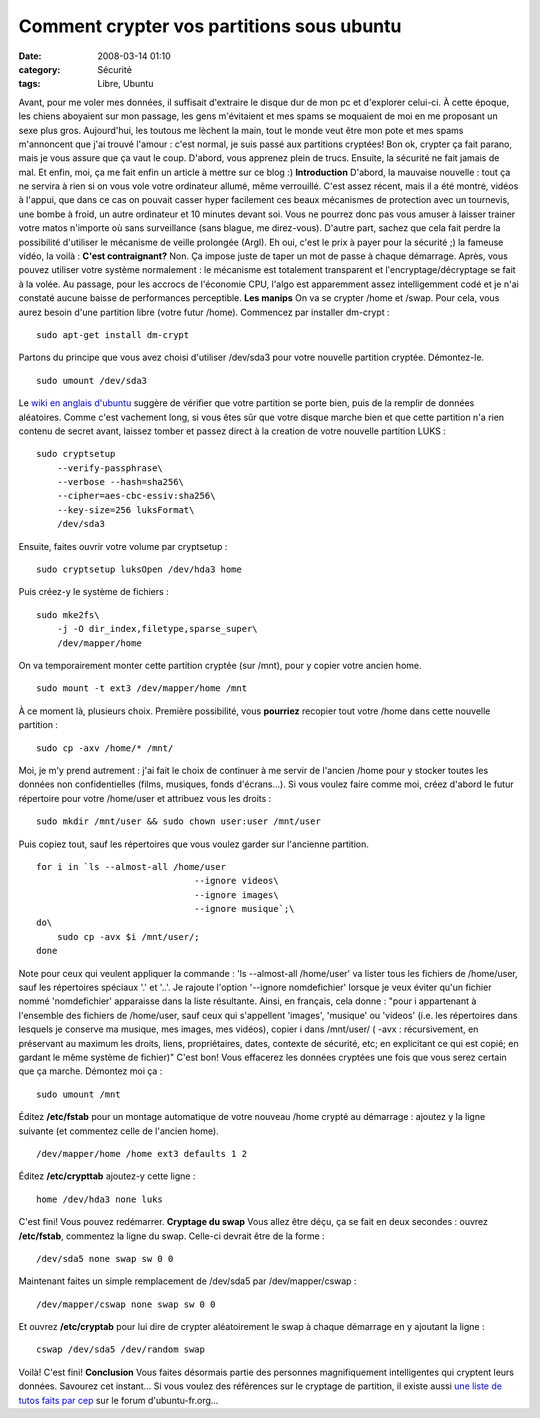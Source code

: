 Comment crypter vos partitions sous ubuntu
##########################################
:date: 2008-03-14 01:10
:category: Sécurité
:tags: Libre, Ubuntu

Avant, pour me voler mes données, il suffisait d'extraire le disque
dur de mon pc et d'explorer celui-ci. À cette époque, les chiens
aboyaient sur mon passage, les gens m'évitaient et mes spams se
moquaient de moi en me proposant un sexe plus gros. Aujourd'hui,
les toutous me lèchent la main, tout le monde veut être mon pote et
mes spams m'annoncent que j'ai trouvé l'amour : c'est normal, je
suis passé aux partitions cryptées! Bon ok, crypter ça fait parano,
mais je vous assure que ça vaut le coup. D'abord, vous apprenez
plein de trucs. Ensuite, la sécurité ne fait jamais de mal. Et
enfin, moi, ça me fait enfin un article à mettre sur ce blog :)
**Introduction** D'abord, la mauvaise nouvelle : tout ça ne servira
à rien si on vous vole votre ordinateur allumé, même verrouillé.
C'est assez récent, mais il a été montré, vidéos à l'appui, que
dans ce cas on pouvait casser hyper facilement ces beaux mécanismes
de protection avec un tournevis, une bombe à froid, un autre
ordinateur et 10 minutes devant soi. Vous ne pourrez donc pas vous
amuser à laisser trainer votre matos n'importe où sans surveillance
(sans blague, me direz-vous). D'autre part, sachez que cela fait
perdre la possibilité d'utiliser le mécanisme de veille prolongée
(Argl). Eh oui, c'est le prix à payer pour la sécurité ;) la
fameuse vidéo, la voilà :
**C'est contraignant?** Non. Ça impose juste de taper un mot de
passe à chaque démarrage. Après, vous pouvez utiliser votre système
normalement : le mécanisme est totalement transparent et
l'encryptage/décryptage se fait à la volée. Au passage, pour les
accrocs de l'économie CPU, l'algo est apparemment assez
intelligemment codé et je n'ai constaté aucune baisse de
performances perceptible. **Les manips** On va se crypter /home et
/swap. Pour cela, vous aurez besoin d'une partition libre (votre
futur /home). Commencez par installer dm-crypt :
::

    sudo apt-get install dm-crypt

Partons du principe que vous avez choisi d'utiliser /dev/sda3 pour
votre nouvelle partition cryptée. Démontez-le.
::

    sudo umount /dev/sda3

Le `wiki en anglais d'ubuntu`_ suggère de vérifier que votre
partition se porte bien, puis de la remplir de données aléatoires.
Comme c'est vachement long, si vous êtes sûr que votre disque
marche bien et que cette partition n'a rien contenu de secret
avant, laissez tomber et passez direct à la creation de votre
nouvelle partition LUKS :
::

    sudo cryptsetup
        --verify-passphrase\
        --verbose --hash=sha256\
        --cipher=aes-cbc-essiv:sha256\
        --key-size=256 luksFormat\
        /dev/sda3

Ensuite, faites ouvrir votre volume par cryptsetup :
::

    sudo cryptsetup luksOpen /dev/hda3 home

Puis créez-y le système de fichiers :
::

    sudo mke2fs\
        -j -O dir_index,filetype,sparse_super\
        /dev/mapper/home

On va temporairement monter cette partition cryptée (sur /mnt),
pour y copier votre ancien home.
::

    sudo mount -t ext3 /dev/mapper/home /mnt

À ce moment là, plusieurs choix. Première possibilité, vous
**pourriez** recopier tout votre /home dans cette nouvelle
partition :
::

    sudo cp -axv /home/* /mnt/

Moi, je m'y prend autrement : j'ai fait le choix de continuer à me
servir de l'ancien /home pour y stocker toutes les données non
confidentielles (films, musiques, fonds d'écrans...). Si vous
voulez faire comme moi, créez d'abord le futur répertoire pour
votre /home/user et attribuez vous les droits :
::

    sudo mkdir /mnt/user && sudo chown user:user /mnt/user

Puis copiez tout, sauf les répertoires que vous voulez garder sur
l'ancienne partition.
::

    for i in `ls --almost-all /home/user
                                  --ignore videos\
                                  --ignore images\
                                  --ignore musique`;\
    do\
        sudo cp -avx $i /mnt/user/;
    done

Note pour ceux qui veulent appliquer la commande : 'ls --almost-all
/home/user' va lister tous les fichiers de /home/user, sauf les
répertoires spéciaux '.' et '..'. Je rajoute l'option '--ignore
nomdefichier' lorsque je veux éviter qu'un fichier nommé
'nomdefichier' apparaisse dans la liste résultante. Ainsi, en
français, cela donne : "pour i appartenant à l'ensemble des
fichiers de /home/user, sauf ceux qui s'appellent 'images',
'musique' ou 'videos' (i.e. les répertoires dans lesquels je
conserve ma musique, mes images, mes vidéos), copier i dans
/mnt/user/ ( -avx : récursivement, en préservant au maximum les
droits, liens, propriétaires, dates, contexte de sécurité, etc; en
explicitant ce qui est copié; en gardant le même système de
fichier)" C'est bon! Vous effacerez les données cryptées une fois
que vous serez certain que ça marche. Démontez moi ça :
::

    sudo umount /mnt

Éditez **/etc/fstab** pour un montage automatique de votre nouveau
/home crypté au démarrage : ajoutez y la ligne suivante (et
commentez celle de l'ancien home).
::

    /dev/mapper/home /home ext3 defaults 1 2

Éditez **/etc/crypttab** ajoutez-y cette ligne :
::

    home /dev/hda3 none luks

C'est fini! Vous pouvez redémarrer. **Cryptage du swap** Vous allez
être déçu, ça se fait en deux secondes : ouvrez **/etc/fstab**,
commentez la ligne du swap. Celle-ci devrait être de la forme :
::

    /dev/sda5 none swap sw 0 0

Maintenant faites un simple remplacement de /dev/sda5 par
/dev/mapper/cswap :
::

    /dev/mapper/cswap none swap sw 0 0

Et ouvrez **/etc/cryptab** pour lui dire de crypter aléatoirement
le swap à chaque démarrage en y ajoutant la ligne :
::

    cswap /dev/sda5 /dev/random swap

Voilà! C'est fini! **Conclusion** Vous faites désormais partie des
personnes magnifiquement intelligentes qui cryptent leurs données.
Savourez cet instant... Si vous voulez des références sur le
cryptage de partition, il existe aussi
`une liste de tutos faits par cep`_ sur le forum d'ubuntu-fr.org...

.. _wiki en anglais d'ubuntu: https://help.ubuntu.com/community/EncryptedFilesystemHowto3
.. _une liste de tutos faits par cep: http://http://forum.ubuntu-fr.org/viewtopic.php?id=20840
